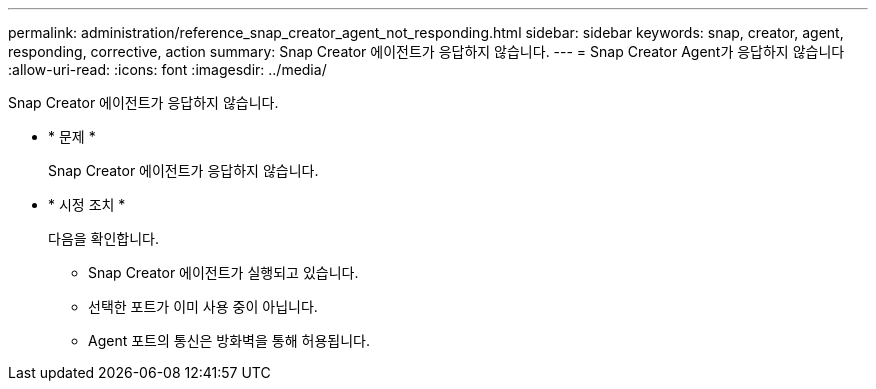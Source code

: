 ---
permalink: administration/reference_snap_creator_agent_not_responding.html 
sidebar: sidebar 
keywords: snap, creator, agent, responding, corrective, action 
summary: Snap Creator 에이전트가 응답하지 않습니다. 
---
= Snap Creator Agent가 응답하지 않습니다
:allow-uri-read: 
:icons: font
:imagesdir: ../media/


[role="lead"]
Snap Creator 에이전트가 응답하지 않습니다.

* * 문제 *
+
Snap Creator 에이전트가 응답하지 않습니다.

* * 시정 조치 *
+
다음을 확인합니다.

+
** Snap Creator 에이전트가 실행되고 있습니다.
** 선택한 포트가 이미 사용 중이 아닙니다.
** Agent 포트의 통신은 방화벽을 통해 허용됩니다.



